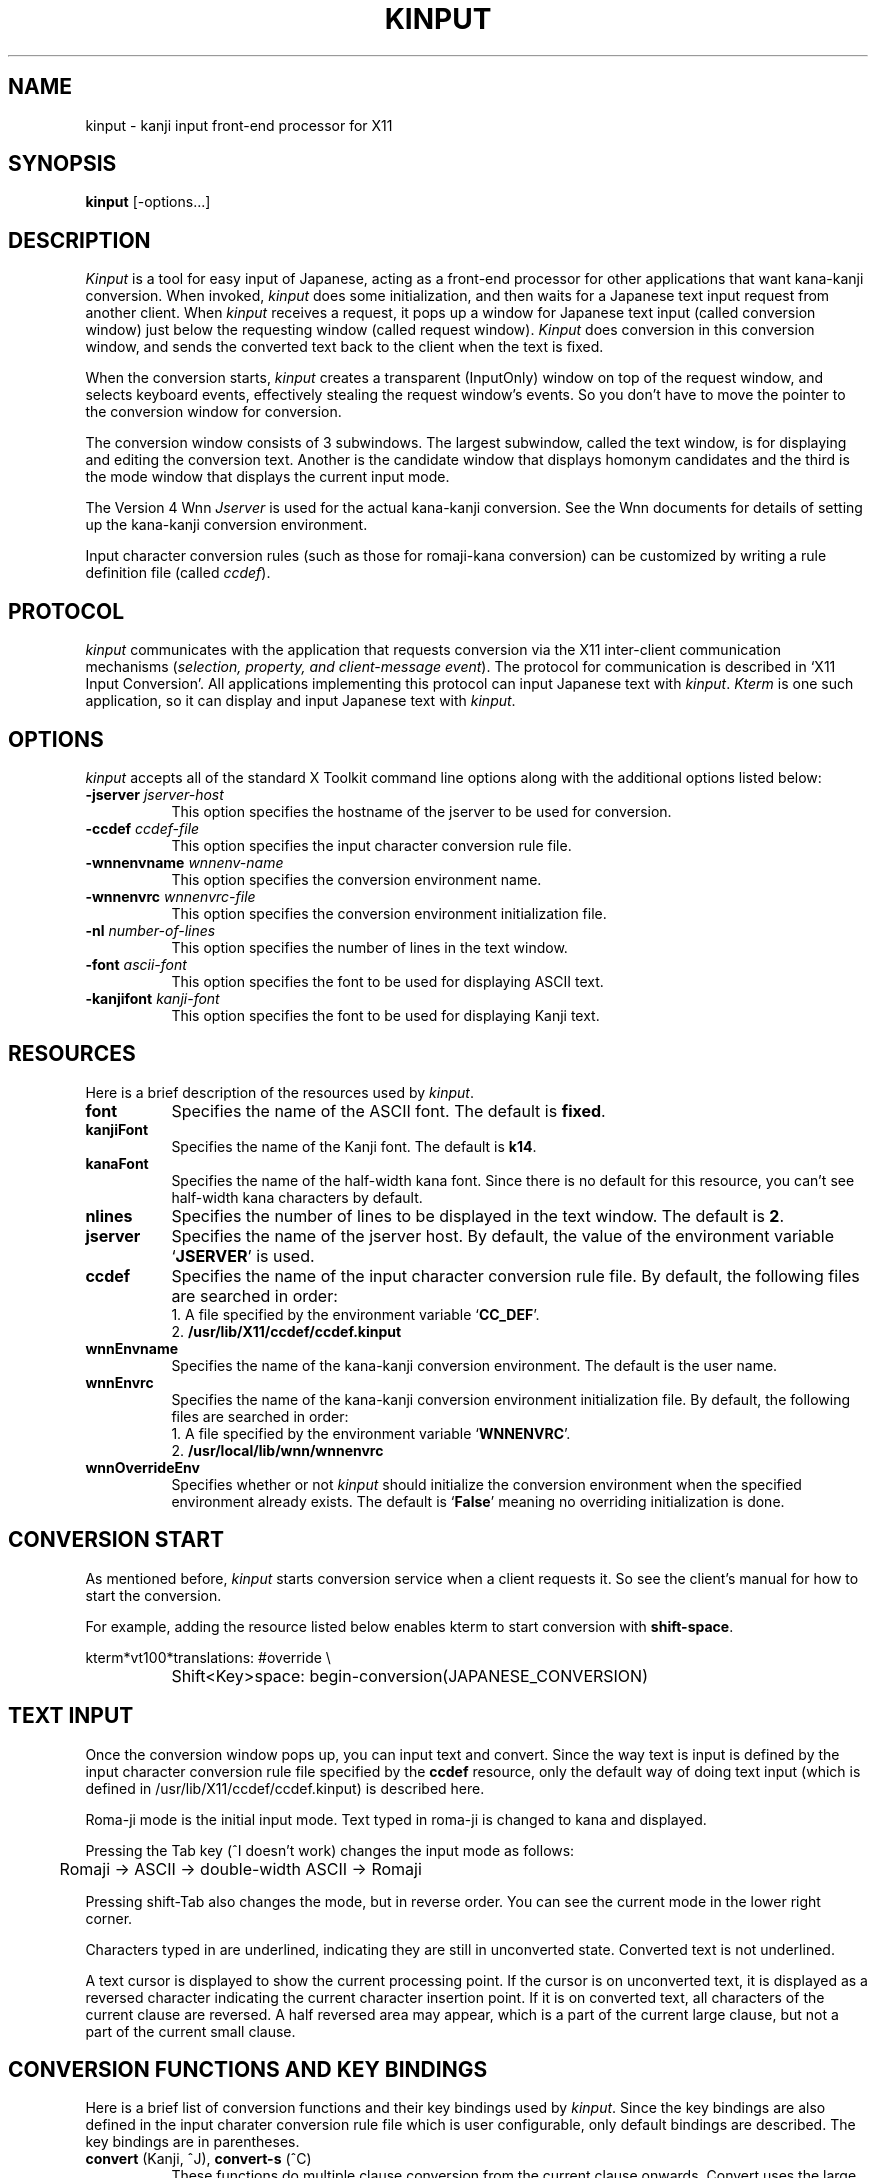 .\" $Id: kinput.man,v 1.7 89/10/27 21:06:00 ishisone Rel $
.TH KINPUT 1 "27 October 1989" "X Version 11"
.SH NAME
kinput - kanji input front-end processor for X11
.SH SYNOPSIS
\fBkinput\fP [-options...]
.SH DESCRIPTION
.I Kinput
is a tool for easy input of Japanese,
acting as a front-end processor for other applications that want
kana-kanji conversion.
When invoked, \fIkinput\fP does some initialization, and then
waits for a Japanese text input request from another client.
When \fIkinput\fP receives a request,
it pops up a window for Japanese text input (called conversion window)
just below the requesting window (called request window).
.I Kinput
does conversion in this conversion window, and sends the converted text
back to the client when the text is fixed.
.PP
When the conversion starts,
.I kinput
creates a transparent (InputOnly) window on top of the request window,
and selects keyboard events, effectively stealing the request window's events.
So you don't have to move the pointer to the conversion window for
conversion.
.PP
The conversion window consists of 3 subwindows.
The largest subwindow, called the text window, is for displaying and editing
the conversion text.
Another is the candidate window that displays homonym candidates and
the third is the mode window that displays the current input mode.
.PP
The Version 4 Wnn
.I Jserver
is used for the actual kana-kanji conversion.
See the Wnn documents for details of setting up the kana-kanji conversion
environment.
.PP
Input character conversion rules (such as those for romaji-kana conversion)
can be customized by writing a rule definition file (called \fIccdef\fP).
.SH PROTOCOL
.I kinput
communicates with the application that requests conversion via
the X11 inter-client communication mechanisms
(\fIselection, property, and client-message event\fP).
The protocol for communication is described in `X11 Input Conversion'.
All applications implementing this protocol can input Japanese text
with \fIkinput\fP.
.I Kterm
is one such application, so it can display and input Japanese text
with \fIkinput\fP.
.SH OPTIONS
.I kinput
accepts all of the standard X Toolkit command line options along with
the additional options listed below:
.TP 8
\fB\-jserver\fP \fIjserver-host\fP
This option specifies the hostname of the jserver to be used for conversion.
.TP 8
\fB\-ccdef\fP \fIccdef-file\fP
This option specifies the input character conversion rule file.
.TP 8
\fB\-wnnenvname\fP \fIwnnenv-name\fP
This option specifies the conversion environment name.
.TP 8
\fB\-wnnenvrc\fP \fIwnnenvrc-file\fP
This option specifies the conversion environment initialization file.
.TP 8
\fB\-nl\fP \fInumber-of-lines\fP
This option specifies the number of lines in the text window.
.TP 8
\fB\-font\fP \fIascii-font\fP
This option specifies the font to be used for displaying ASCII text.
.TP 8
\fB\-kanjifont\fP \fIkanji-font\fP
This option specifies the font to be used for displaying Kanji text.
.SH RESOURCES
Here is a brief description of the resources used by \fIkinput\fP.
.TP 8
.B font
Specifies the name of the ASCII font.
The default is \fBfixed\fP.
.TP 8
.B kanjiFont
Specifies the name of the Kanji font.
The default is \fBk14\fP.
.TP 8
.B kanaFont
Specifies the name of the half-width kana font.
Since there is no default for this resource,
you can't see half-width kana characters by default.
.TP 8
.B nlines
Specifies the number of lines to be displayed in the text window.
The default is \fB2\fP.
.TP 8
.B jserver
Specifies the name of the jserver host.
By default, the value of the environment variable `\fBJSERVER\fP' is used.
.TP 8
.B ccdef
Specifies the name of the input character conversion rule file.
By default, the following files are searched in order:
.br
	1. A file specified by the environment variable `\fBCC_DEF\fP'.
.br
	2. \fB/usr/lib/X11/ccdef/ccdef.kinput\fP
.TP 8
.B wnnEnvname
Specifies the name of the kana-kanji conversion environment.
The default is the user name.
.TP 8
.B wnnEnvrc
Specifies the name of the kana-kanji conversion environment
initialization file.
By default, the following files are searched in order:
.br
	1. A file specified by the environment variable `\fBWNNENVRC\fP'.
.br
	2. \fB/usr/local/lib/wnn/wnnenvrc\fP
.TP 8
.B wnnOverrideEnv
Specifies whether or not \fIkinput\fP should initialize the conversion
environment when the specified environment already exists.
The default is `\fBFalse\fP' meaning no overriding initialization is done.
.SH "CONVERSION START"
As mentioned before,
.I kinput
starts conversion service when a client requests it.
So see the client's manual for how to start the conversion.
.PP
For example, adding the resource listed below enables kterm
to start conversion with \fBshift-space\fP.
.nf

.ft CW
	kterm*vt100*translations: #override \e
		Shift<Key>space: begin-conversion(JAPANESE_CONVERSION)

.ft
.fi
.SH "TEXT INPUT"
Once the conversion window pops up, you can input text and convert.
Since the way text is input is defined by the input character
conversion rule file specified by the \fBccdef\fP resource,
only the default way of doing text input (which is defined
in /usr/lib/X11/ccdef/ccdef.kinput) is described here.
.PP
Roma-ji mode is the initial input mode.
Text typed in roma-ji is changed to kana and displayed.
.PP
Pressing the Tab key (^I doesn't work) changes the input mode as follows:
.nf

	Romaji \-> ASCII \-> double-width ASCII \-> Romaji

.fi
Pressing shift-Tab also changes the mode, but in reverse order.
You can see the current mode in the lower right corner.
.PP
Characters typed in are underlined, indicating they are still in
unconverted state.
Converted text is not underlined.
.PP
A text cursor is displayed to show the current processing point.
If the cursor is on unconverted text, it is displayed as a reversed
character indicating the current character insertion point.
If it is on converted text, all characters of the current
clause are reversed.
A half reversed area may appear, which is a part of the current
large clause, but not a part of the current small clause.
.SH "CONVERSION FUNCTIONS AND KEY BINDINGS"
Here is a brief list of
conversion functions and their key bindings used by \fIkinput\fP.
Since the key bindings are also
defined in the input charater conversion rule file which is user configurable,
only default bindings are described.
The key bindings are in parentheses.
.TP 8
\fBconvert\fP (Kanji, ^J), \fBconvert-s\fP (^C)
These functions do multiple clause conversion from the current clause
onwards.
Convert uses the large clause as the current clause, while convert-s
uses the small one.
If the current clause is already converted, these functions will
show all the candidates for the current clause in the candidate window,
and then go into the candidate selection mode.
.TP 8
\fBunconvert\fP (^G)
This function puts the current clause back into unconverted state.
.TP 8
\fBfix\fP (^L)
This function fixes the converted text, then sends it to the client.
.TP 8
\fBcarriage-return\fP (^M)
This function fixes the converted text, then sends it to the client
followed by a newline.
In candidate selection mode or symbol selection mode,
this function selects a candidate or symbol, then goes back to normal mode.
.TP 8
\fBbackspace\fP (^H)
This function deletes the character before the text cursor.
If the current clause is converted, this puts it back into unconverted state
before deletion.
.TP 8
\fBdelete\fP (Delete)
This function deletes the character at the text cursor.
If the current clause is converted, this puts it back into unconverted state
before deletion.
.TP 8
\fBclear\fP (^U)
This function erases all text.
.TP 8
\fBforward\fP (Right, ^F)
This function moves the text cursor forward.
If the text is already converted, the cursor moves forward a small clause,
otherwise a character.
In the candidate selection mode, this function moves the cursor to the
next candidate.
.TP 8
\fBbackward\fP (Left, ^B)
This function moves the text cursor backward.
If the text is already converted, the cursor moves backward a small clause,
otherwise a character.
In the candidate selection mode, this function moves the cursor to the
previous candidate.
.TP 8
\fBnext\fP (Down, ^N), \fBnext-s\fP (mod1-n)
These functions substitute the current clause (large clause for
next, small clause for next-s) for the next candidate of the clause.
In candidate selection mode, these functions move forward a page.
.TP 8
\fBprevious\fP (Up, ^P), \fBprevious-s\fP (mod1-p)
These functions substitute the current clause (large clause for
next, small clause for next-s) for the previous candidate of the clause.
In candidate selection mode, these functions move backward a page.
.TP 8
\fBmove-top\fP (^A)
This function moves the text cursor to the beginning of the text.
It moves the cursor to the top of the page in candidate selection mode or
symbol input mode.
.TP 8
\fBmove-bottom\fP (^E)
This function moves the text cursor to the end of the text.
It moves the cursor to the bottom of the page in candidate selection mode or
symbol input mode.
.TP 8
\fBexpand\fP (shift-Right), \fBexpand-s\fP
This function expands the current clause (large clause for expand,
small one for expand-s) by one character, then re-converts it.
.TP 8
\fBshrink\fP (shift-Left), \fBshrink-s\fP
This function shrinks the current clause (large clause for expand,
small one for expand-s) by one character, then re-converts it.
.TP 8
\fBto-katakana\fP (F1, mod1-1)
This function converts the current large clause into Katakana.
.TP 8
\fBto-hiragana\fP (F2, mod1-2)
This function converts the current large clause into Hiragana.
.TP 8
\fBto-hankaku\fP (F3, mod1-3)
This function converts the current large clause
into half width Katakana (if possible).
.TP 8
\fBto-zenkaku\fP (F4, mod1-4)
This function converts the current large clause into full width Katakana.
.TP 8
\fBsymbol-input\fP (shift-Escape)
This function changes the current mode to symbol input mode.
Symbols defined in JIS X0208 (Kanji character set) are displayed
in the candidate window.
You can move the cursor and select a symbol with carriage-return.
.TP 8
\fBend-conversion\fP (control-Kanji, shift-space)
This function ends conversion.
If there is text that is not fixed, this sends it to the client.
It then pops down the conversion window, and \fIkinput\fP will be
waiting for the next conversion request.
.SH EXAMPLE
The following is a sample resource file for \fIkinput\fP:

.nf
.ft CW
kinput*ccdef:	/usr/home/someone/.ccdef.kinput
kinput*jserver:	jserverhost
kinput*conv*width:	500
.ft
.fi

.SH FILES
.nf
/usr/lib/X11/ccdef/	default directory for ccdef files
/usr/lib/X11/ccdef/ccdef.kinput	default ccdef file
/usr/local/lib/wnn/wnnenvrc	default conversion environment initialization file
.fi
.SH COPYRIGHT
Copyright 1988, Software Research Associates, Inc.
.PP
.I kinput
is based on the original version of Wnn developed by
Kyoto University Research Institute for Mathematical Sciences (KURIMS),
OMRON TATEISI ELECTRONICS CO. and
ASTEC, Inc.
.nf
Copyright 1987,1988,1989, Kyoto University Research Institute for Mathematical Sciences
Copyright 1987,1988,1989, OMRON TATEISI ELECTRONICS CO.
Copyright 1987,1988,1989, ASTEC, Inc.
.fi
.SH BUGS
There is no document on how to write an input character conversion
rule file (ccdef).
See cconv/cconv.c under \fIkinput\fP's source directory.
(Don't worry. You don't have to read the \fIcode\fP. The comments cover
it in detail,
though they are written in Japanese :-)
.SH "SEE ALSO"
See `X11 Input Conversion' for the protocol used by \fIkinput\fP.
